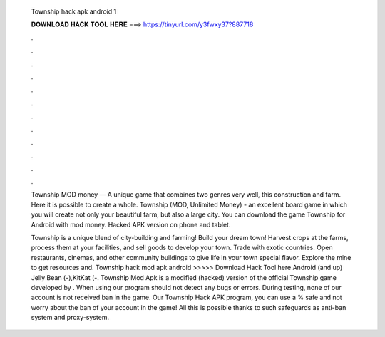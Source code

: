   Township hack apk android 1
  
  
  
  𝐃𝐎𝐖𝐍𝐋𝐎𝐀𝐃 𝐇𝐀𝐂𝐊 𝐓𝐎𝐎𝐋 𝐇𝐄𝐑𝐄 ===> https://tinyurl.com/y3fwxy37?887718
  
  
  
  .
  
  
  
  .
  
  
  
  .
  
  
  
  .
  
  
  
  .
  
  
  
  .
  
  
  
  .
  
  
  
  .
  
  
  
  .
  
  
  
  .
  
  
  
  .
  
  
  
  .
  
  Township MOD money — A unique game that combines two genres very well, this construction and farm. Here it is possible to create a whole. Township (MOD, Unlimited Money) - an excellent board game in which you will create not only your beautiful farm, but also a large city. You can download the game Township for Android with mod money. Hacked APK version on phone and tablet.
  
  Township is a unique blend of city-building and farming! Build your dream town! Harvest crops at the farms, process them at your facilities, and sell goods to develop your town. Trade with exotic countries. Open restaurants, cinemas, and other community buildings to give life in your town special flavor. Explore the mine to get resources and. Township hack mod apk android >>>>> Download Hack Tool here Android (and up) Jelly Bean (-),KitKat (-. Township Mod Apk is a modified (hacked) version of the official Township game developed by . When using our program should not detect any bugs or errors. During testing, none of our account is not received ban in the game. Our Township Hack APK program, you can use a % safe and not worry about the ban of your account in the game! All this is possible thanks to such safeguards as anti-ban system and proxy-system.
